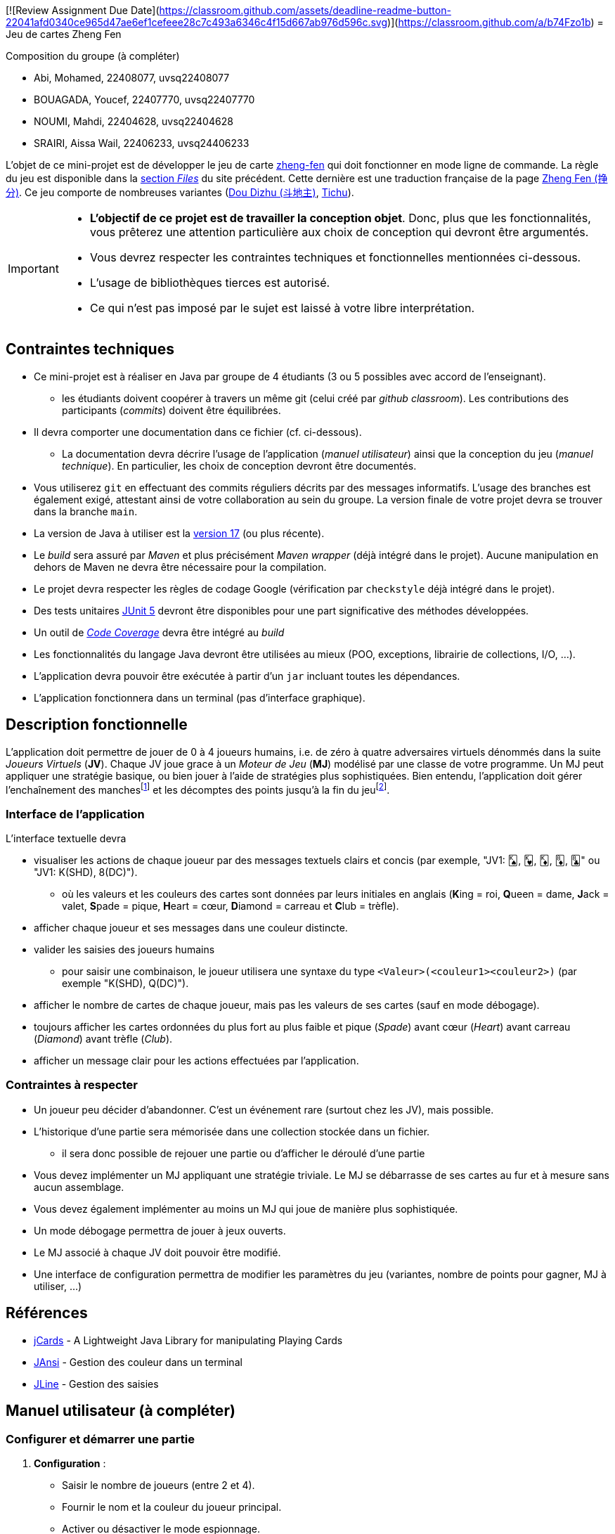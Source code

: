 [![Review Assignment Due Date](https://classroom.github.com/assets/deadline-readme-button-22041afd0340ce965d47ae6ef1cefeee28c7c493a6346c4f15d667ab976d596c.svg)](https://classroom.github.com/a/b74Fzo1b)
= Jeu de cartes Zheng Fen

.Composition du groupe (à compléter)
--
* Abi, Mohamed, 22408077, uvsq22408077
* BOUAGADA, Youcef, 22407770, uvsq22407770
* NOUMI, Mahdi, 22404628, uvsq22404628
* SRAIRI, Aissa Wail, 22406233, uvsq24406233
--

L'objet de ce mini-projet est de développer le jeu de carte https://boardgamegeek.com/boardgame/70451/zheng-fen[zheng-fen] qui doit fonctionner en mode ligne de commande.
La règle du jeu est disponible dans la https://boardgamegeek.com/filepage/205610/regles-en-francais-plus-aide-de-jeu[section _Files_] du site précédent.
Cette dernière est une traduction française de la page https://www.pagat.com/climbing/zhengfen.html[Zheng Fen (挣分)].
Ce jeu comporte de nombreuses variantes (https://www.pagat.com/climbing/doudizhu.html[Dou Dizhu (斗地主)], https://boardgamegeek.com/boardgame/215/tichu[Tichu]).

[IMPORTANT]
====
* **L'objectif de ce projet est de travailler la conception objet**. Donc, plus que les fonctionnalités, vous prêterez une attention particulière aux choix de conception qui devront être argumentés.
* Vous devrez respecter les contraintes techniques et fonctionnelles mentionnées ci-dessous.
* L'usage de bibliothèques tierces est autorisé.
* Ce qui n'est pas imposé par le sujet est laissé à votre libre interprétation.
====

== Contraintes techniques
* Ce mini-projet est à réaliser en Java par groupe de 4 étudiants (3 ou 5 possibles avec accord de l'enseignant).
  - les étudiants doivent coopérer à travers un même git (celui créé par _github classroom_).
  Les contributions des participants (_commits_) doivent être équilibrées.
* Il devra comporter une documentation dans ce fichier (cf. ci-dessous).
  - La documentation devra décrire l'usage de l'application (_manuel utilisateur_) ainsi que la conception du jeu (_manuel technique_).
    En particulier, les choix de conception devront être documentés.
* Vous utiliserez `git` en effectuant des commits réguliers décrits par des messages informatifs.
L'usage des branches est également exigé, attestant ainsi de votre collaboration au sein du groupe.
La version finale de votre projet devra se trouver dans la branche `main`.
* La version de Java à utiliser est la https://adoptium.net/[version 17] (ou plus récente).
* Le _build_ sera assuré par _Maven_ et plus précisément _Maven wrapper_ (déjà intégré dans le projet).
Aucune manipulation en dehors de Maven ne devra être nécessaire pour la compilation.
* Le projet devra respecter les règles de codage Google (vérification par `checkstyle` déjà intégré dans le projet).
* Des tests unitaires https://junit.org/junit5/docs/current/user-guide/[JUnit 5] devront être disponibles pour une part significative des méthodes développées.
* Un outil de https://fr.wikipedia.org/wiki/Couverture_de_code[_Code Coverage_] devra être intégré au _build_
* Les fonctionnalités du langage Java devront être utilisées au mieux (POO, exceptions, librairie de collections, I/O, …).
* L'application devra pouvoir être exécutée à partir d'un `jar` incluant toutes les dépendances.
* L'application fonctionnera dans un terminal (pas d'interface graphique).

== Description fonctionnelle
L'application doit permettre de jouer de 0 à 4 joueurs humains, i.e. de zéro à quatre adversaires virtuels dénommés dans la suite _Joueurs Virtuels_ (**JV**).
Chaque JV joue grace à un _Moteur de Jeu_ (**MJ**) modélisé par une classe de votre programme.
Un MJ peut appliquer une stratégie basique, ou bien jouer à l'aide de stratégies plus sophistiquées.
Bien entendu, l'application doit gérer l'enchaînement des manches{empty}footnote:[Une manche se termine quand il ne reste des cartes qu'à un seul joueur (cf. la règle du jeu).] et les décomptes des points jusqu'à la fin du jeu{empty}footnote:[Le jeu se termine lorsqu'un joueur atteint ou dépasse un certain nombre de points (500 en général).].

=== Interface de l'application
L'interface textuelle devra

* visualiser les actions de chaque joueur par des messages textuels clairs et concis (par exemple, "JV1: 🂮, 🂾, 🃎, 🃈, 🃘" ou "JV1: K(SHD), 8(DC)").
  - où les valeurs et les couleurs des cartes sont données par leurs initiales en anglais (**K**ing = roi, **Q**ueen = dame, **J**ack = valet, **S**pade = pique, **H**eart = cœur, **D**iamond = carreau et **C**lub = trèfle).
* afficher chaque joueur et ses messages dans une couleur distincte.
* valider les saisies des joueurs humains
  - pour saisir une combinaison, le joueur utilisera une syntaxe du type `<Valeur>(<couleur1><couleur2>)` (par exemple "K(SHD), Q(DC)").
* afficher le nombre de cartes de chaque joueur, mais pas les valeurs de ses cartes (sauf en mode débogage).
* toujours afficher les cartes ordonnées du plus fort au plus faible et pique (_Spade_) avant cœur (_Heart_) avant carreau (_Diamond_) avant trèfle (_Club_).
* afficher un message clair pour les actions effectuées par l'application.

=== Contraintes à respecter
* Un joueur peu décider d'abandonner. 
C'est un événement rare (surtout chez les JV), mais possible.
* L'historique d'une partie sera mémorisée dans une collection stockée dans un fichier.
  - il sera donc possible de rejouer une partie ou d'afficher le déroulé d'une partie
* Vous devez implémenter un MJ appliquant une stratégie triviale.
Le MJ se débarrasse de ses cartes au fur et à mesure sans aucun assemblage.
* Vous devez également implémenter au moins un MJ qui joue de manière plus sophistiquée.
* Un mode débogage permettra de jouer à jeux ouverts.
* Le MJ associé à chaque JV doit pouvoir être modifié.
* Une interface de configuration permettra de modifier les paramètres du jeu (variantes, nombre de points pour gagner, MJ à utiliser, …)

== Références
* https://github.com/lyudaio/jcards[jCards] - A Lightweight Java Library for manipulating Playing Cards
* http://fusesource.github.io/jansi/[JAnsi] - Gestion des couleur dans un terminal
* https://github.com/jline/jline3[JLine] - Gestion des saisies

## Manuel utilisateur (à compléter)

### Configurer et démarrer une partie
1. **Configuration** :
   - Saisir le nombre de joueurs (entre 2 et 4).
   - Fournir le nom et la couleur du joueur principal.
   - Activer ou désactiver le mode espionnage.
2. **Démarrage** :
   - Lancer la commande `InitialiserLeJeuCommande` pour créer une instance de la partie.
   - La partie démarre avec la méthode `GameRoundManager.demarrer()`.

### Syntaxe pour jouer une combinaison de cartes
- **Jouer une combinaison** : `combo <index>`  
  Exemple : `combo 1`
- **Jouer des cartes spécifiques** : `carte <indices>`  
  Exemple : `carte 1,2,3`
- **Passer son tour** : `passe`

### Autres actions disponibles
- **Espionner** : `espionner` (si le mode espionnage est activé).
- **Quitter la partie** : `quitter`.

### Stratégies des MJ
- **MoteurBasique** : Joue la combinaison valide la plus faible qui bat la dernière combinaison jouée.
- **MoteurSophistique** : Analyse toutes les combinaisons valides et choisit la meilleure en fonction du contexte.

### Évolutions possibles
- Ajouter des stratégies avancées pour les MJ, comme une stratégie basée sur l'anticipation des coups adverses.
- Intégrer un mode multijoueur en ligne.
- Ajouter une interface graphique pour améliorer l'expérience utilisateur.
- Enregistrer des statistiques de jeu (victoires, combinaisons jouées, etc.).

== Manuel technique

=== Compiler le projet

.Sous Linux
----
$ JAVA_HOME=/usr/lib/jvm/java-21-openjdk-amd64/ ./mvnw package
----

.Sous Windows
----
> mvn clean package
----

=== Exécuter l'application
----
$ java -jar target/zhengfen-1.0.jar
----

=== Consulter le rapport de couverture de code
1. Exécuter les tests :
----
> mvn test
----
2. Générer le rapport :
----
> mvn jacoco:report
----
3. Ouvrir le fichier HTML dans le dossier `target/site/jacoco`.

=== Bibliothèques utilisées
- **JUnit** : Tests unitaires.
- **Mockito** : Objets simulés.
- **JaCoCo** : Couverture de code.
- **Jansi** : Texte coloré dans la console.
- **Maven** : Gestion des dépendances.

=== Rôle des différentes classes
- **Partie** : Gère les informations globales de la partie.
- **GameRoundManager** : Gère les tours de jeu.
- **JoueurHumain** et **JoueurVirtuel** : Représentent les joueurs humains et virtuels.
- **MoteurBasique** et **MoteurSophistique** : Implémentent les stratégies des MJ.
- **GenerateurCombinaisons** : Génère les combinaisons possibles à partir d'une main.
- **ValidationStrategyFactory** : Valide les combinaisons en utilisant différentes stratégies.

=== Choix de conception
- **Factory Pattern** : Gestion des stratégies de validation.
- **Builder Pattern** : Construction des objets `Carte` et `Joueur`.
- **Open/Closed Principle** : Ajout de nouvelles règles sans modifier le code existant.
- **Command Pattern** : Initialisation de la partie via des commandes spécifiques.

=== Traitement des commandes utilisateur
1. **Saisie** : L'utilisateur entre une commande (ex. : `combo 1`).
2. **Analyse** : La commande est analysée pour déterminer l'action à effectuer.
3. **Exécution** : L'action correspondante est exécutée.

.Exemple
----
Commande : `carte 1,2,3`  
- Les indices sont extraits et validés avant de jouer les cartes.
----

=== Améliorations possibles
- Ajouter des tests pour couvrir les cas limites.
- Optimiser les algorithmes de génération et de validation des combinaisons.
- Ajouter des logs pour faciliter le débogage.
- Intégrer un système de sauvegarde/restauration des parties.


--
